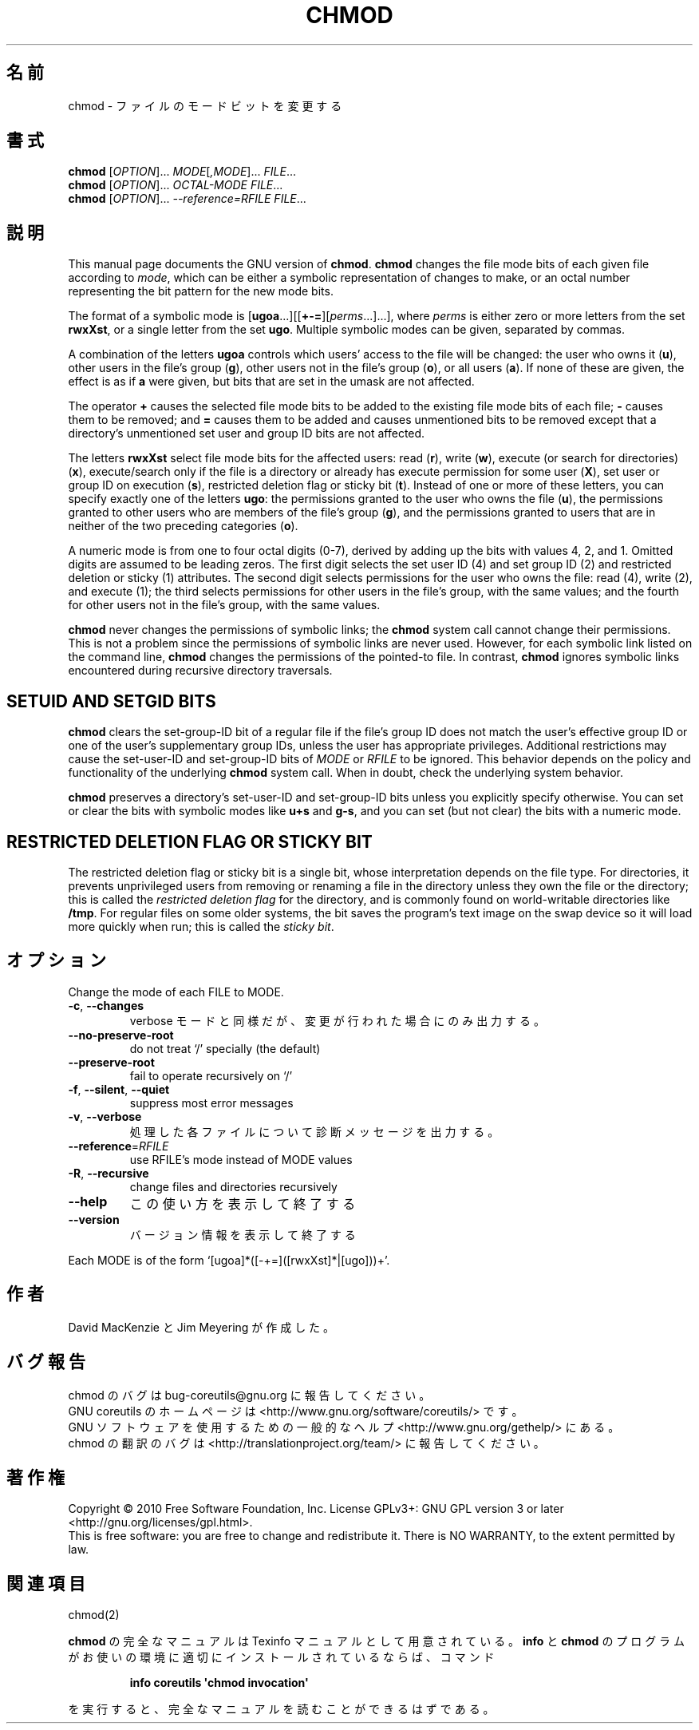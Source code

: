 .\" DO NOT MODIFY THIS FILE!  It was generated by help2man 1.35.
.\"*******************************************************************
.\"
.\" This file was generated with po4a. Translate the source file.
.\"
.\"*******************************************************************
.TH CHMOD 1 "April 2010" "GNU coreutils 8.5" ユーザーコマンド
.SH 名前
chmod \- ファイルのモードビットを変更する
.SH 書式
\fBchmod\fP [\fIOPTION\fP]... \fIMODE\fP[\fI,MODE\fP]... \fIFILE\fP...
.br
\fBchmod\fP [\fIOPTION\fP]... \fIOCTAL\-MODE FILE\fP...
.br
\fBchmod\fP [\fIOPTION\fP]... \fI\-\-reference=RFILE FILE\fP...
.SH 説明
This manual page documents the GNU version of \fBchmod\fP.  \fBchmod\fP changes
the file mode bits of each given file according to \fImode\fP, which can be
either a symbolic representation of changes to make, or an octal number
representing the bit pattern for the new mode bits.
.PP
The format of a symbolic mode is
[\fBugoa\fP.\|.\|.][[\fB+\-=\fP][\fIperms\fP.\|.\|.].\|.\|.], where \fIperms\fP is either
zero or more letters from the set \fBrwxXst\fP, or a single letter from the set
\fBugo\fP.  Multiple symbolic modes can be given, separated by commas.
.PP
A combination of the letters \fBugoa\fP controls which users' access to the
file will be changed: the user who owns it (\fBu\fP), other users in the file's
group (\fBg\fP), other users not in the file's group (\fBo\fP), or all users
(\fBa\fP).  If none of these are given, the effect is as if \fBa\fP were given,
but bits that are set in the umask are not affected.
.PP
The operator \fB+\fP causes the selected file mode bits to be added to the
existing file mode bits of each file; \fB\-\fP causes them to be removed; and
\fB=\fP causes them to be added and causes unmentioned bits to be removed
except that a directory's unmentioned set user and group ID bits are not
affected.
.PP
The letters \fBrwxXst\fP select file mode bits for the affected users: read
(\fBr\fP), write (\fBw\fP), execute (or search for directories)  (\fBx\fP),
execute/search only if the file is a directory or already has execute
permission for some user (\fBX\fP), set user or group ID on execution (\fBs\fP),
restricted deletion flag or sticky bit (\fBt\fP).  Instead of one or more of
these letters, you can specify exactly one of the letters \fBugo\fP: the
permissions granted to the user who owns the file (\fBu\fP), the permissions
granted to other users who are members of the file's group (\fBg\fP), and the
permissions granted to users that are in neither of the two preceding
categories (\fBo\fP).
.PP
A numeric mode is from one to four octal digits (0\-7), derived by adding up
the bits with values 4, 2, and 1.  Omitted digits are assumed to be leading
zeros.  The first digit selects the set user ID (4) and set group ID (2) and
restricted deletion or sticky (1) attributes.  The second digit selects
permissions for the user who owns the file: read (4), write (2), and execute
(1); the third selects permissions for other users in the file's group, with
the same values; and the fourth for other users not in the file's group,
with the same values.
.PP
\fBchmod\fP never changes the permissions of symbolic links; the \fBchmod\fP
system call cannot change their permissions.  This is not a problem since
the permissions of symbolic links are never used.  However, for each
symbolic link listed on the command line, \fBchmod\fP changes the permissions
of the pointed\-to file.  In contrast, \fBchmod\fP ignores symbolic links
encountered during recursive directory traversals.
.SH "SETUID AND SETGID BITS"
\fBchmod\fP clears the set\-group\-ID bit of a regular file if the file's group
ID does not match the user's effective group ID or one of the user's
supplementary group IDs, unless the user has appropriate privileges.
Additional restrictions may cause the set\-user\-ID and set\-group\-ID bits of
\fIMODE\fP or \fIRFILE\fP to be ignored.  This behavior depends on the policy and
functionality of the underlying \fBchmod\fP system call.  When in doubt, check
the underlying system behavior.
.PP
\fBchmod\fP preserves a directory's set\-user\-ID and set\-group\-ID bits unless
you explicitly specify otherwise.  You can set or clear the bits with
symbolic modes like \fBu+s\fP and \fBg\-s\fP, and you can set (but not clear) the
bits with a numeric mode.
.SH "RESTRICTED DELETION FLAG OR STICKY BIT"
The restricted deletion flag or sticky bit is a single bit, whose
interpretation depends on the file type.  For directories, it prevents
unprivileged users from removing or renaming a file in the directory unless
they own the file or the directory; this is called the \fIrestricted deletion
flag\fP for the directory, and is commonly found on world\-writable directories
like \fB/tmp\fP.  For regular files on some older systems, the bit saves the
program's text image on the swap device so it will load more quickly when
run; this is called the \fIsticky bit\fP.
.SH オプション
.PP
Change the mode of each FILE to MODE.
.TP 
\fB\-c\fP, \fB\-\-changes\fP
verbose モードと同様だが、変更が行われた場合にのみ出力する。
.TP 
\fB\-\-no\-preserve\-root\fP
do not treat `/' specially (the default)
.TP 
\fB\-\-preserve\-root\fP
fail to operate recursively on `/'
.TP 
\fB\-f\fP, \fB\-\-silent\fP, \fB\-\-quiet\fP
suppress most error messages
.TP 
\fB\-v\fP, \fB\-\-verbose\fP
処理した各ファイルについて診断メッセージを出力する。
.TP 
\fB\-\-reference\fP=\fIRFILE\fP
use RFILE's mode instead of MODE values
.TP 
\fB\-R\fP, \fB\-\-recursive\fP
change files and directories recursively
.TP 
\fB\-\-help\fP
この使い方を表示して終了する
.TP 
\fB\-\-version\fP
バージョン情報を表示して終了する
.PP
Each MODE is of the form `[ugoa]*([\-+=]([rwxXst]*|[ugo]))+'.
.SH 作者
David MacKenzie と Jim Meyering が作成した。
.SH バグ報告
chmod のバグは bug\-coreutils@gnu.org に報告してください。
.br
GNU coreutils のホームページは <http://www.gnu.org/software/coreutils/> です。
.br
GNU ソフトウェアを使用するための一般的なヘルプ <http://www.gnu.org/gethelp/> にある。
.br
chmod の翻訳のバグは <http://translationproject.org/team/> に報告してください。
.SH 著作権
Copyright \(co 2010 Free Software Foundation, Inc.  License GPLv3+: GNU GPL
version 3 or later <http://gnu.org/licenses/gpl.html>.
.br
This is free software: you are free to change and redistribute it.  There is
NO WARRANTY, to the extent permitted by law.
.SH 関連項目
chmod(2)
.PP
\fBchmod\fP の完全なマニュアルは Texinfo マニュアルとして用意されている。
\fBinfo\fP と \fBchmod\fP のプログラムがお使いの環境に適切にインストールされているならば、
コマンド
.IP
\fBinfo coreutils \(aqchmod invocation\(aq\fP
.PP
を実行すると、完全なマニュアルを読むことができるはずである。
